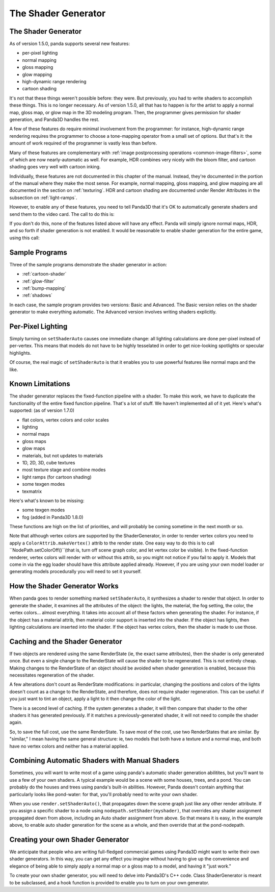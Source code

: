 .. _the-shader-generator:

The Shader Generator
====================

The Shader Generator
--------------------


As of version 1.5.0, panda supports several new features:

-  per-pixel lighting
-  normal mapping
-  gloss mapping
-  glow mapping
-  high-dynamic range rendering
-  cartoon shading

It's not that these things weren't possible before: they were. But previously,
you had to write shaders to accomplish these things. This is no longer
necessary. As of version 1.5.0, all that has to happen is for the artist to
apply a normal map, gloss map, or glow map in the 3D modeling program. Then,
the programmer gives permission for shader generation, and Panda3D handles the
rest.

A few of these features do require minimal involvement from the programmer:
for instance, high-dynamic range rendering requires the programmer to choose a
tone-mapping operator from a small set of options. But that's it: the amount
of work required of the programmer is vastly less than before.

Many of these features are complementary with
:ref:`image postprocessing operations <common-image-filters>`, some of which
are now nearly-automatic as well. For example, HDR combines very nicely with
the bloom filter, and cartoon shading goes very well with cartoon inking.

Individually, these features are not documented in this chapter of the manual.
Instead, they're documented in the portion of the manual where they make the
most sense. For example, normal mapping, gloss mapping, and glow mapping are
all documented in the section on :ref:`texturing`. HDR and cartoon shading are
documented under Render Attributes in the subsection on :ref:`light-ramps`.

However, to enable any of these features, you need to tell Panda3D that it's
OK to automatically generate shaders and send them to the video card. The call
to do this is:



.. only:: python

    
    
    .. code-block:: python
    
        nodepath.setShaderAuto()
    
    




.. only:: cpp

    
    
    .. code-block:: cpp
    
        nodepath.set_shader_auto();
    
    


If you don't do this, none of the features listed above will have any effect.
Panda will simply ignore normal maps, HDR, and so forth if shader generation
is not enabled. It would be reasonable to enable shader generation for the
entire game, using this call:



.. only:: python

    
    
    .. code-block:: python
    
        render.setShaderAuto()
    
    




.. only:: cpp

    
    
    .. code-block:: cpp
    
        window->get_render().set_shader_auto();
    
    


Sample Programs
---------------


Three of the sample programs demonstrate the shader generator in action:

-  :ref:`cartoon-shader`
-  :ref:`glow-filter`
-  :ref:`bump-mapping`
-  :ref:`shadows`

In each case, the sample program provides two versions: Basic and Advanced.
The Basic version relies on the shader generator to make everything automatic.
The Advanced version involves writing shaders explicitly.

Per-Pixel Lighting
------------------


Simply turning on ``setShaderAuto``
causes one immediate change: all lighting calculations are done per-pixel
instead of per-vertex. This means that models do not have to be highly
tesselated in order to get nice-looking spotlights or specular highlights.

Of course, the real magic of
``setShaderAuto`` is that it enables you
to use powerful features like normal maps and the like.

Known Limitations
-----------------


The shader generator replaces the fixed-function pipeline with a shader. To
make this work, we have to duplicate the functionality of the entire fixed
function pipeline. That's a lot of stuff. We haven't implemented all of it
yet. Here's what's supported: (as of version 1.7.0)

-  flat colors, vertex colors and color scales
-  lighting
-  normal maps
-  gloss maps
-  glow maps
-  materials, but not updates to materials
-  1D, 2D, 3D, cube textures
-  most texture stage and combine modes
-  light ramps (for cartoon shading)
-  some texgen modes
-  texmatrix


Here's what's known to be missing:

-  some texgen modes
-  fog (added in Panda3D 1.8.0)


These functions are high on the list of priorities, and will probably be
coming sometime in the next month or so.

Note that although vertex colors are supported by the ShaderGenerator, in
order to render vertex colors you need to apply a
``ColorAttrib.makeVertex()`` attrib to the render
state. One easy way to do this is to call
``NodePath.setColorOff()``(that is, turn off
scene graph color, and let vertex color be visible). In the fixed-function
renderer, vertex colors will render with or without this attrib, so you might
not notice if you fail to apply it. Models that come in via the egg loader
should have this attribute applied already. However, if you are using your own
model loader or generating models procedurally you will need to set it
yourself.

How the Shader Generator Works
------------------------------


When panda goes to render something marked
``setShaderAuto``, it synthesizes a
shader to render that object. In order to generate the shader, it examines all
the attributes of the object: the lights, the material, the fog setting, the
color, the vertex colors... almost everything. It takes into account all of
these factors when generating the shader. For instance, if the object has a
material attrib, then material color support is inserted into the shader. If
the object has lights, then lighting calculations are inserted into the
shader. If the object has vertex colors, then the shader is made to use those.

Caching and the Shader Generator
--------------------------------


If two objects are rendered using the same RenderState (ie, the exact same
attributes), then the shader is only generated once. But even a single change
to the RenderState will cause the shader to be regenerated. This is not
entirely cheap. Making changes to the RenderState of an object should be
avoided when shader generation is enabled, because this necessitates
regeneration of the shader.

A few alterations don't count as RenderState modifications: in particular,
changing the positions and colors of the lights doesn't count as a change to
the RenderState, and therefore, does not require shader regeneration. This can
be useful: if you just want to tint an object, apply a light to it then change
the color of the light.

There is a second level of caching. If the system generates a shader, it will
then compare that shader to the other shaders it has generated previously. If
it matches a previously-generated shader, it will not need to compile the
shader again.

So, to save the full cost, use the same RenderState. To save most of the cost,
use two RenderStates that are similar. By "similar," I mean having the same
general structure: ie, two models that both have a texture and a normal map,
and both have no vertex colors and neither has a material applied.

Combining Automatic Shaders with Manual Shaders
-----------------------------------------------


Sometimes, you will want to write most of a game using panda's automatic
shader generation abilitites, but you'll want to use a few of your own
shaders. A typical example would be a scene with some houses, trees, and a
pond. You can probably do the houses and trees using panda's built-in
abilities. However, Panda doesn't contain anything that particularly looks
like pond-water: for that, you'll probably need to write your own shader.

When you use ``render.setShaderAuto()``, that
propagates down the scene graph just like any other render attribute. If you
assign a specific shader to a node using
``nodepath.setShader(myshader)``, that overrides any
shader assignment propagated down from above, including an Auto shader
assignment from above. So that means it is easy, in the example above, to
enable auto shader generation for the scene as a whole, and then override that
at the pond-nodepath.

Creating your own Shader Generator
----------------------------------


We anticipate that people who are writing full-fledged commercial games using
Panda3D might want to write their own shader generators. In this way, you can
get any effect you imagine without having to give up the convenience and
elegance of being able to simply apply a normal map or a gloss map to a model,
and having it "just work."

To create your own shader generator, you will need to delve into Panda3D's C++
code. Class ShaderGenerator is meant to be subclassed, and a hook function is
provided to enable you to turn on your own generator.
